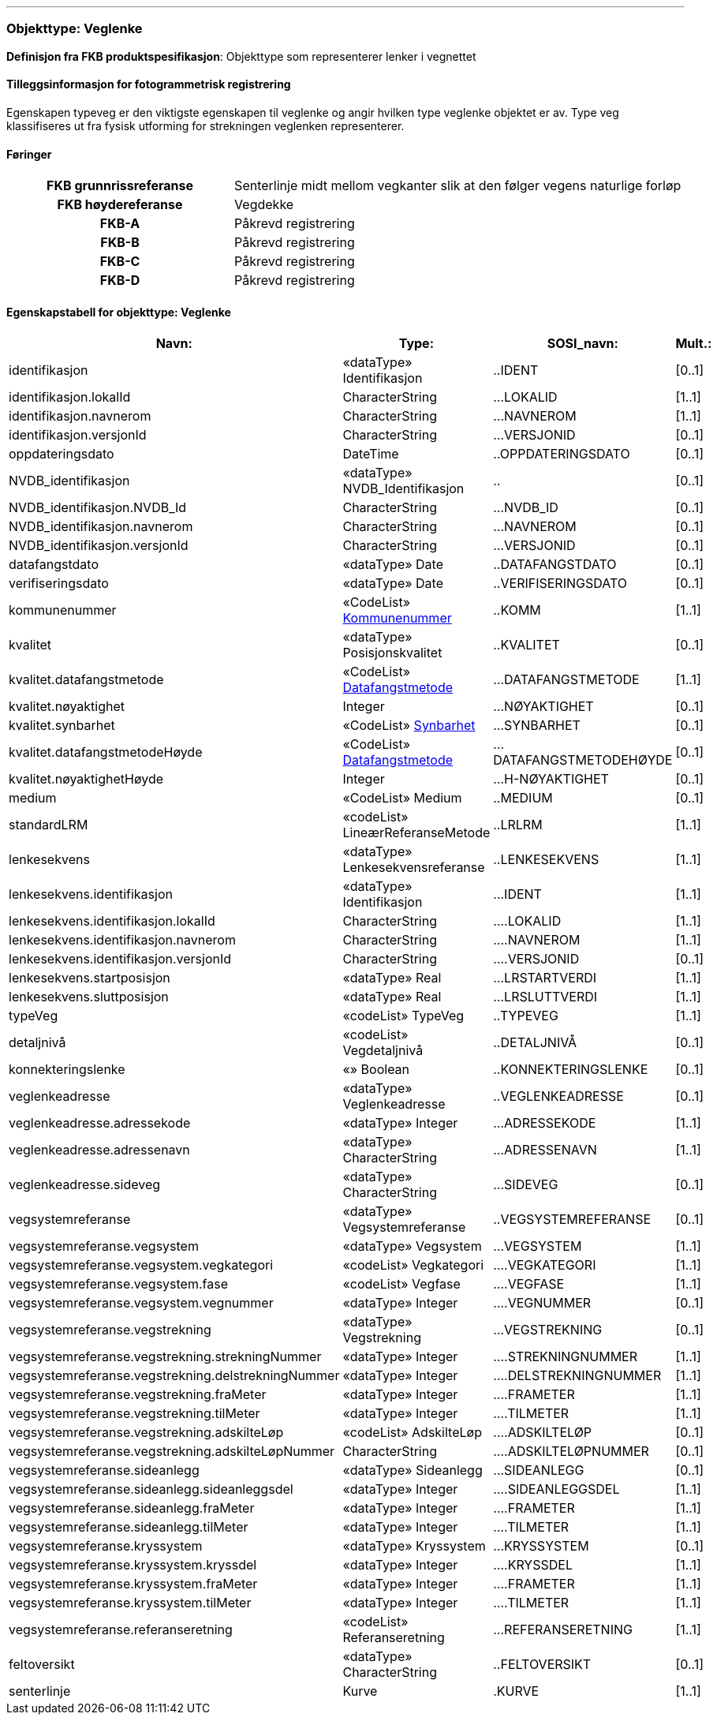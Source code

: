  
<<<
'''
 
[[veglenke]]
=== Objekttype: Veglenke
*Definisjon fra FKB produktspesifikasjon*: Objekttype som representerer lenker i vegnettet
 
 
[discrete]
==== Tilleggsinformasjon for fotogrammetrisk registrering
Egenskapen typeveg er den viktigste egenskapen til veglenke og angir hvilken type veglenke objektet er av. Type veg klassifiseres ut fra fysisk utforming for strekningen veglenken representerer. 
 
 
[discrete]
==== Føringer
[cols="h,2"]
|===
|FKB grunnrissreferanse
|Senterlinje midt mellom vegkanter slik at den følger vegens naturlige forløp
 
|FKB høydereferanse
|Vegdekke
 
|FKB-A
|Påkrevd registrering
 
|FKB-B
|Påkrevd registrering
 
|FKB-C
|Påkrevd registrering
 
|FKB-D
|Påkrevd registrering
 
|===
 
 
<<<
 
[discrete]
==== Egenskapstabell for objekttype: Veglenke
[cols="20,20,20,10", options="header"]
|===
|*Navn:* 
|*Type:* 
|*SOSI_navn:* 
|*Mult.:* 
 
|identifikasjon
|«dataType» Identifikasjon
|..IDENT
|[0..1]
 
|identifikasjon.lokalId
|CharacterString
|...LOKALID
|[1..1]
 
|identifikasjon.navnerom
|CharacterString
|...NAVNEROM
|[1..1]
 
|identifikasjon.versjonId
|CharacterString
|...VERSJONID
|[0..1]
 
|oppdateringsdato
|DateTime
|..OPPDATERINGSDATO
|[0..1]
 
|NVDB_identifikasjon
|«dataType» NVDB_Identifikasjon
|..
|[0..1]
 
|NVDB_identifikasjon.NVDB_Id
|CharacterString
|...NVDB_ID
|[0..1]
 
|NVDB_identifikasjon.navnerom
|CharacterString
|...NAVNEROM
|[0..1]
 
|NVDB_identifikasjon.versjonId
|CharacterString
|...VERSJONID
|[0..1]
 
|datafangstdato
|«dataType» Date
|..DATAFANGSTDATO
|[0..1]
 
|verifiseringsdato
|«dataType» Date
|..VERIFISERINGSDATO
|[0..1]
 
|kommunenummer
| «CodeList»  http://skjema.geonorge.no/SOSI/kodeliste/AdmEnheter/Kommunenummer[Kommunenummer, window = _blank]
|..KOMM
|[1..1]
 
|kvalitet
|«dataType» Posisjonskvalitet
|..KVALITET
|[0..1]
 
|kvalitet.datafangstmetode
| «CodeList»  https://register.geonorge.no/sosi-kodelister/fkb/generell/5.0/datafangstmetode[Datafangstmetode, window = _blank]
|...DATAFANGSTMETODE
|[1..1]
 
|kvalitet.nøyaktighet
|Integer
|...NØYAKTIGHET
|[0..1]
 
|kvalitet.synbarhet
| «CodeList»  https://register.geonorge.no/sosi-kodelister/fkb/generell/5.0/synbarhet[Synbarhet, window = _blank]
|...SYNBARHET
|[0..1]
 
|kvalitet.datafangstmetodeHøyde
| «CodeList»  https://register.geonorge.no/sosi-kodelister/fkb/generell/5.0/datafangstmetode[Datafangstmetode, window = _blank]
|...DATAFANGSTMETODEHØYDE
|[0..1]
 
|kvalitet.nøyaktighetHøyde
|Integer
|...H-NØYAKTIGHET
|[0..1]
 
|medium
|«CodeList» Medium
|..MEDIUM
|[0..1]
 
|standardLRM
|«codeList» LineærReferanseMetode
|..LRLRM
|[1..1]
 
|lenkesekvens
|«dataType» Lenkesekvensreferanse
|..LENKESEKVENS
|[1..1]
 
|lenkesekvens.identifikasjon
|«dataType» Identifikasjon
|...IDENT
|[1..1]
 
|lenkesekvens.identifikasjon.lokalId
|CharacterString
|....LOKALID
|[1..1]
 
|lenkesekvens.identifikasjon.navnerom
|CharacterString
|....NAVNEROM
|[1..1]
 
|lenkesekvens.identifikasjon.versjonId
|CharacterString
|....VERSJONID
|[0..1]
 
|lenkesekvens.startposisjon
|«dataType» Real
|...LRSTARTVERDI
|[1..1]
 
|lenkesekvens.sluttposisjon
|«dataType» Real
|...LRSLUTTVERDI
|[1..1]
 
|typeVeg
|«codeList» TypeVeg
|..TYPEVEG
|[1..1]
 
|detaljnivå
|«codeList» Vegdetaljnivå
|..DETALJNIVÅ
|[0..1]
 
|konnekteringslenke
|«» Boolean
|..KONNEKTERINGSLENKE
|[0..1]
 
|veglenkeadresse
|«dataType» Veglenkeadresse
|..VEGLENKEADRESSE
|[0..1]
 
|veglenkeadresse.adressekode
|«dataType» Integer
|...ADRESSEKODE
|[1..1]
 
|veglenkeadresse.adressenavn
|«dataType» CharacterString
|...ADRESSENAVN
|[1..1]
 
|veglenkeadresse.sideveg
|«dataType» CharacterString
|...SIDEVEG
|[0..1]
 
|vegsystemreferanse
|«dataType» Vegsystemreferanse
|..VEGSYSTEMREFERANSE
|[0..1]
 
|vegsystemreferanse.vegsystem
|«dataType» Vegsystem
|...VEGSYSTEM
|[1..1]
 
|vegsystemreferanse.vegsystem.vegkategori
|«codeList» Vegkategori
|....VEGKATEGORI
|[1..1]
 
|vegsystemreferanse.vegsystem.fase
|«codeList» Vegfase
|....VEGFASE
|[1..1]
 
|vegsystemreferanse.vegsystem.vegnummer
|«dataType» Integer
|....VEGNUMMER
|[0..1]
 
|vegsystemreferanse.vegstrekning
|«dataType» Vegstrekning
|...VEGSTREKNING
|[0..1]
 
|vegsystemreferanse.vegstrekning.strekningNummer
|«dataType» Integer
|....STREKNINGNUMMER
|[1..1]
 
|vegsystemreferanse.vegstrekning.delstrekningNummer
|«dataType» Integer
|....DELSTREKNINGNUMMER
|[1..1]
 
|vegsystemreferanse.vegstrekning.fraMeter
|«dataType» Integer
|....FRAMETER
|[1..1]
 
|vegsystemreferanse.vegstrekning.tilMeter
|«dataType» Integer
|....TILMETER
|[1..1]
 
|vegsystemreferanse.vegstrekning.adskilteLøp
|«codeList» AdskilteLøp
|....ADSKILTELØP
|[0..1]
 
|vegsystemreferanse.vegstrekning.adskilteLøpNummer
|CharacterString
|....ADSKILTELØPNUMMER
|[0..1]
 
|vegsystemreferanse.sideanlegg
|«dataType» Sideanlegg
|...SIDEANLEGG
|[0..1]
 
|vegsystemreferanse.sideanlegg.sideanleggsdel
|«dataType» Integer
|....SIDEANLEGGSDEL
|[1..1]
 
|vegsystemreferanse.sideanlegg.fraMeter
|«dataType» Integer
|....FRAMETER
|[1..1]
 
|vegsystemreferanse.sideanlegg.tilMeter
|«dataType» Integer
|....TILMETER
|[1..1]
 
|vegsystemreferanse.kryssystem
|«dataType» Kryssystem
|...KRYSSYSTEM
|[0..1]
 
|vegsystemreferanse.kryssystem.kryssdel
|«dataType» Integer
|....KRYSSDEL
|[1..1]
 
|vegsystemreferanse.kryssystem.fraMeter
|«dataType» Integer
|....FRAMETER
|[1..1]
 
|vegsystemreferanse.kryssystem.tilMeter
|«dataType» Integer
|....TILMETER
|[1..1]
 
|vegsystemreferanse.referanseretning
|«codeList» Referanseretning
|...REFERANSERETNING
|[1..1]
 
|feltoversikt
|«dataType» CharacterString
|..FELTOVERSIKT
|[0..1]
 
|senterlinje
|Kurve
|.KURVE
|[1..1]
 
|===
// End of Registreringsinstruks UML-model

